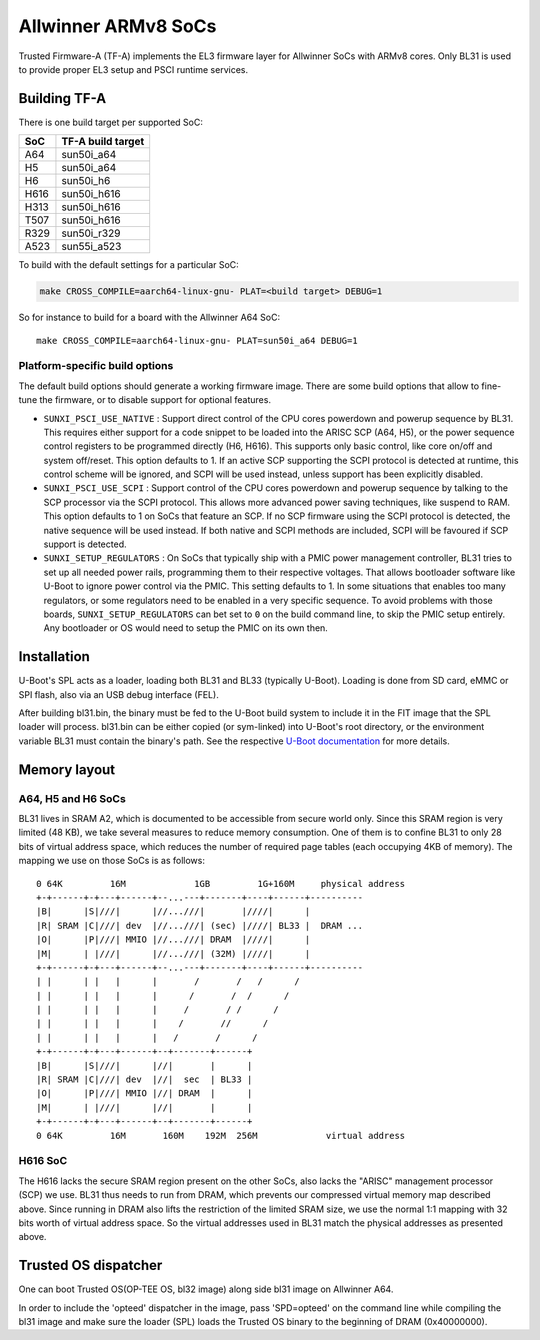 Allwinner ARMv8 SoCs
====================

Trusted Firmware-A (TF-A) implements the EL3 firmware layer for Allwinner
SoCs with ARMv8 cores. Only BL31 is used to provide proper EL3 setup and
PSCI runtime services.

Building TF-A
-------------

There is one build target per supported SoC:

+------+-------------------+
| SoC  | TF-A build target |
+======+===================+
| A64  | sun50i_a64        |
+------+-------------------+
| H5   | sun50i_a64        |
+------+-------------------+
| H6   | sun50i_h6         |
+------+-------------------+
| H616 | sun50i_h616       |
+------+-------------------+
| H313 | sun50i_h616       |
+------+-------------------+
| T507 | sun50i_h616       |
+------+-------------------+
| R329 | sun50i_r329       |
+------+-------------------+
| A523 | sun55i_a523       |
+------+-------------------+

To build with the default settings for a particular SoC:

.. code:: shell

    make CROSS_COMPILE=aarch64-linux-gnu- PLAT=<build target> DEBUG=1

So for instance to build for a board with the Allwinner A64 SoC::

    make CROSS_COMPILE=aarch64-linux-gnu- PLAT=sun50i_a64 DEBUG=1

Platform-specific build options
~~~~~~~~~~~~~~~~~~~~~~~~~~~~~~~

The default build options should generate a working firmware image. There are
some build options that allow to fine-tune the firmware, or to disable support
for optional features.

-  ``SUNXI_PSCI_USE_NATIVE`` : Support direct control of the CPU cores powerdown
   and powerup sequence by BL31. This requires either support for a code snippet
   to be loaded into the ARISC SCP (A64, H5), or the power sequence control
   registers to be programmed directly (H6, H616). This supports only basic
   control, like core on/off and system off/reset.
   This option defaults to 1. If an active SCP supporting the SCPI protocol
   is detected at runtime, this control scheme will be ignored, and SCPI
   will be used instead, unless support has been explicitly disabled.

-  ``SUNXI_PSCI_USE_SCPI`` : Support control of the CPU cores powerdown and
   powerup sequence by talking to the SCP processor via the SCPI protocol.
   This allows more advanced power saving techniques, like suspend to RAM.
   This option defaults to 1 on SoCs that feature an SCP. If no SCP firmware
   using the SCPI protocol is detected, the native sequence will be used
   instead. If both native and SCPI methods are included, SCPI will be favoured
   if SCP support is detected.

-  ``SUNXI_SETUP_REGULATORS`` : On SoCs that typically ship with a PMIC
   power management controller, BL31 tries to set up all needed power rails,
   programming them to their respective voltages. That allows bootloader
   software like U-Boot to ignore power control via the PMIC.
   This setting defaults to 1. In some situations that enables too many
   regulators, or some regulators need to be enabled in a very specific
   sequence. To avoid problems with those boards, ``SUNXI_SETUP_REGULATORS``
   can bet set to ``0`` on the build command line, to skip the PMIC setup
   entirely. Any bootloader or OS would need to setup the PMIC on its own then.

Installation
------------

U-Boot's SPL acts as a loader, loading both BL31 and BL33 (typically U-Boot).
Loading is done from SD card, eMMC or SPI flash, also via an USB debug
interface (FEL).

After building bl31.bin, the binary must be fed to the U-Boot build system
to include it in the FIT image that the SPL loader will process.
bl31.bin can be either copied (or sym-linked) into U-Boot's root directory,
or the environment variable BL31 must contain the binary's path.
See the respective `U-Boot documentation`_ for more details.

.. _U-Boot documentation: https://gitlab.denx.de/u-boot/u-boot/-/blob/master/board/sunxi/README.sunxi64

Memory layout
-------------

A64, H5 and H6 SoCs
~~~~~~~~~~~~~~~~~~~

BL31 lives in SRAM A2, which is documented to be accessible from secure
world only. Since this SRAM region is very limited (48 KB), we take
several measures to reduce memory consumption. One of them is to confine
BL31 to only 28 bits of virtual address space, which reduces the number
of required page tables (each occupying 4KB of memory).
The mapping we use on those SoCs is as follows:

::

   0 64K         16M             1GB         1G+160M     physical address
   +-+------+-+---+------+--...---+-------+----+------+----------
   |B|      |S|///|      |//...///|       |////|      |
   |R| SRAM |C|///| dev  |//...///| (sec) |////| BL33 |  DRAM ...
   |O|      |P|///| MMIO |//...///| DRAM  |////|      |
   |M|      | |///|      |//...///| (32M) |////|      |
   +-+------+-+---+------+--...---+-------+----+------+----------
   | |      | |   |      |       /       /   /      /
   | |      | |   |      |      /       /  /      /
   | |      | |   |      |     /       / /      /
   | |      | |   |      |    /       //      /
   | |      | |   |      |   /       /      /
   +-+------+-+---+------+--+-------+------+
   |B|      |S|///|      |//|       |      |
   |R| SRAM |C|///| dev  |//|  sec  | BL33 |
   |O|      |P|///| MMIO |//| DRAM  |      |
   |M|      | |///|      |//|       |      |
   +-+------+-+---+------+--+-------+------+
   0 64K         16M       160M    192M  256M             virtual address


H616 SoC
~~~~~~~~

The H616 lacks the secure SRAM region present on the other SoCs, also
lacks the "ARISC" management processor (SCP) we use. BL31 thus needs to
run from DRAM, which prevents our compressed virtual memory map described
above. Since running in DRAM also lifts the restriction of the limited
SRAM size, we use the normal 1:1 mapping with 32 bits worth of virtual
address space. So the virtual addresses used in BL31 match the physical
addresses as presented above.

Trusted OS dispatcher
---------------------

One can boot Trusted OS(OP-TEE OS, bl32 image) along side bl31 image on Allwinner A64.

In order to include the 'opteed' dispatcher in the image, pass 'SPD=opteed' on the command line
while compiling the bl31 image and make sure the loader (SPL) loads the Trusted OS binary to
the beginning of DRAM (0x40000000).
